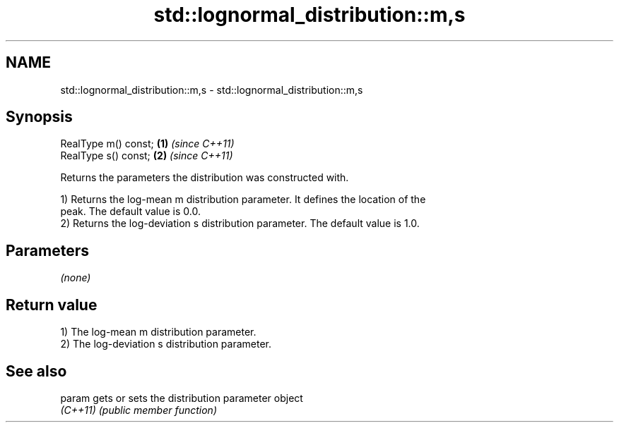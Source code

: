 .TH std::lognormal_distribution::m,s 3 "2024.06.10" "http://cppreference.com" "C++ Standard Libary"
.SH NAME
std::lognormal_distribution::m,s \- std::lognormal_distribution::m,s

.SH Synopsis
   RealType m() const; \fB(1)\fP \fI(since C++11)\fP
   RealType s() const; \fB(2)\fP \fI(since C++11)\fP

   Returns the parameters the distribution was constructed with.

   1) Returns the log-mean m distribution parameter. It defines the location of the
   peak. The default value is 0.0.
   2) Returns the log-deviation s distribution parameter. The default value is 1.0.

.SH Parameters

   \fI(none)\fP

.SH Return value

   1) The log-mean m distribution parameter.
   2) The log-deviation s distribution parameter.

.SH See also

   param   gets or sets the distribution parameter object
   \fI(C++11)\fP \fI(public member function)\fP
